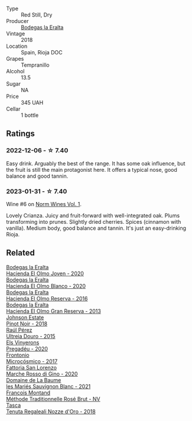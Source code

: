 #+attr_html: :class wine-main-image
[[file:/images/03/56114f-4682-4632-ac80-47152890b9c9/2022-12-18-14-32-19-IMG-3875@512.webp]]

- Type :: Red Still, Dry
- Producer :: [[barberry:/producers/270b20da-8456-4646-b2a3-804677f8e133][Bodegas la Eralta]]
- Vintage :: 2018
- Location :: Spain, Rioja DOC
- Grapes :: Tempranillo
- Alcohol :: 13.5
- Sugar :: NA
- Price :: 345 UAH
- Cellar :: 1 bottle

** Ratings

*** 2022-12-06 - ☆ 7.40

Easy drink. Arguably the best of the range. It has some oak influence, but the fruit is still the main protagonist here. It offers a typical nose, good balance and good tannin.

*** 2023-01-31 - ☆ 7.40

Wine #6 on [[barberry:/posts/2023-01-31-norm-wines][Norm Wines Vol. 1]].

Lovely Crianza. Juicy and fruit-forward with well-integrated oak. Plums transforming into prunes. Slightly dried cherries. Spices (cinnamon with vanilla). Medium body, good balance and tannin. It's just an easy-drinking Rioja.

** Related

#+begin_export html
<div class="flex-container">
  <a class="flex-item flex-item-left" href="/wines/46382853-d698-46c9-bc9b-70eeed7f52d8.html">
    <img class="flex-bottle" src="/images/46/382853-d698-46c9-bc9b-70eeed7f52d8/2022-12-03-16-57-34-IMG-3577@512.webp"></img>
    <section class="h">Bodegas la Eralta</section>
    <section class="h text-bolder">Hacienda El Olmo Joven - 2020</section>
  </a>

  <a class="flex-item flex-item-right" href="/wines/8939a9d3-fd08-428c-a127-5825d205f4f9.html">
    <img class="flex-bottle" src="/images/89/39a9d3-fd08-428c-a127-5825d205f4f9/2022-12-18-14-34-53-IMG-3879@512.webp"></img>
    <section class="h">Bodegas la Eralta</section>
    <section class="h text-bolder">Hacienda El Olmo Blanco - 2020</section>
  </a>

  <a class="flex-item flex-item-left" href="/wines/b41d3534-e427-45df-b0aa-d37c576ef1b3.html">
    <img class="flex-bottle" src="/images/b4/1d3534-e427-45df-b0aa-d37c576ef1b3/2022-10-20-16-38-18-IMG-2868@512.webp"></img>
    <section class="h">Bodegas la Eralta</section>
    <section class="h text-bolder">Hacienda El Olmo Reserva - 2016</section>
  </a>

  <a class="flex-item flex-item-right" href="/wines/b8243b85-739b-4cc0-b4df-e564dc2cc702.html">
    <img class="flex-bottle" src="/images/b8/243b85-739b-4cc0-b4df-e564dc2cc702/2022-11-06-12-06-08-FC29DD19-C3C8-4801-BE0E-5D6412EF80C1-1-105-c@512.webp"></img>
    <section class="h">Bodegas la Eralta</section>
    <section class="h text-bolder">Hacienda El Olmo Gran Reserva - 2013</section>
  </a>

  <a class="flex-item flex-item-left" href="/wines/47a0e9bc-69e9-4149-8f01-a06076e86a31.html">
    <img class="flex-bottle" src="/images/47/a0e9bc-69e9-4149-8f01-a06076e86a31/2023-01-10-07-00-07-C9B2EEC3-F1F1-4C66-A8C0-59B1A91E6D8B-1-102-o@512.webp"></img>
    <section class="h">Johnson Estate</section>
    <section class="h text-bolder">Pinot Noir - 2018</section>
  </a>

  <a class="flex-item flex-item-right" href="/wines/5958d241-68e3-4237-bc6d-1b0bb3ab47b7.html">
    <img class="flex-bottle" src="/images/59/58d241-68e3-4237-bc6d-1b0bb3ab47b7/2022-09-23-21-18-52-IMG-2409@512.webp"></img>
    <section class="h">Raúl Pérez</section>
    <section class="h text-bolder">Ultreia Douro - 2015</section>
  </a>

  <a class="flex-item flex-item-left" href="/wines/5eb74aa5-d845-4c05-b8ce-e3a26d02dd60.html">
    <img class="flex-bottle" src="/images/5e/b74aa5-d845-4c05-b8ce-e3a26d02dd60/2023-01-14-11-41-48-IMG-4268@512.webp"></img>
    <section class="h">Els Vinyerons</section>
    <section class="h text-bolder">Pregadéu - 2020</section>
  </a>

  <a class="flex-item flex-item-right" href="/wines/64290061-6185-4c40-bc35-6ace93d2334c.html">
    <img class="flex-bottle" src="/images/64/290061-6185-4c40-bc35-6ace93d2334c/2023-01-27-11-51-27-IMG-4618@512.webp"></img>
    <section class="h">Frontonio</section>
    <section class="h text-bolder">Microcósmico - 2017</section>
  </a>

  <a class="flex-item flex-item-left" href="/wines/74357d28-4b8a-4693-a176-3cf0b8a79a5a.html">
    <img class="flex-bottle" src="/images/74/357d28-4b8a-4693-a176-3cf0b8a79a5a/2022-11-15-17-07-49-IMG-3190@512.webp"></img>
    <section class="h">Fattoria San Lorenzo</section>
    <section class="h text-bolder">Marche Rosso di Gino - 2020</section>
  </a>

  <a class="flex-item flex-item-right" href="/wines/80360436-e4f3-41dd-9d8b-06fd0a82f9fb.html">
    <img class="flex-bottle" src="/images/80/360436-e4f3-41dd-9d8b-06fd0a82f9fb/2023-01-27-11-56-29-IMG-4606@512.webp"></img>
    <section class="h">Domaine de La Baume</section>
    <section class="h text-bolder">les Mariés Sauvignon Blanc - 2021</section>
  </a>

  <a class="flex-item flex-item-left" href="/wines/b397acc1-bce4-44c8-b231-2456a03e4740.html">
    <img class="flex-bottle" src="/images/b3/97acc1-bce4-44c8-b231-2456a03e4740/2022-12-11-10-45-34-IMG-3734@512.webp"></img>
    <section class="h">Francois Montand</section>
    <section class="h text-bolder">Méthode Traditionnelle Rosé Brut - NV</section>
  </a>

  <a class="flex-item flex-item-right" href="/wines/e8f282e6-b655-435b-91e3-1966dbde5b25.html">
    <img class="flex-bottle" src="/images/e8/f282e6-b655-435b-91e3-1966dbde5b25/2023-01-22-10-41-56-42C3835B-64E7-4633-AFFF-E3D2E3219F33-1-105-c@512.webp"></img>
    <section class="h">Tasca</section>
    <section class="h text-bolder">Tenuta Regaleali Nozze d'Oro - 2018</section>
  </a>

</div>
#+end_export
